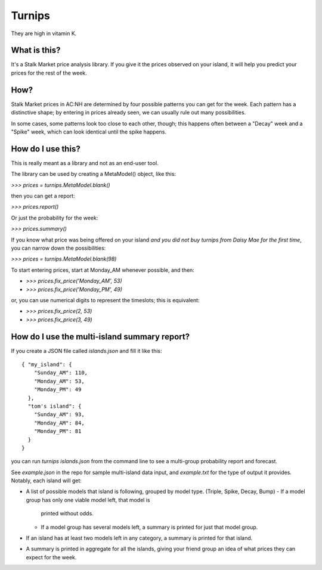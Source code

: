 Turnips
=======

They are high in vitamin K.


What is this?
-------------

It's a Stalk Market price analysis library. If you give it the prices
observed on your island, it will help you predict your prices for the
rest of the week.


How?
----

Stalk Market prices in AC:NH are determined by four possible patterns
you can get for the week. Each pattern has a distinctive shape; by
entering in prices already seen, we can usually rule out many
possibilities.

In some cases, some patterns look too close to each other, though;
this happens often between a "Decay" week and a "Spike" week, which
can look identical until the spike happens.


How do I use this?
------------------

This is really meant as a library and not as an end-user tool.

The library can be used by creating a MetaModel() object, like this:

`>>> prices = turnips.MetaModel.blank()`

then you can get a report:

`>>> prices.report()`

Or just the probability for the week:

`>>> prices.summary()`

If you know what price was being offered on your island *and you did
not buy turnips from Daisy Mae for the first time*, you can narrow
down the possibilities:

`>>> prices = turnips.MetaModel.blank(98)`

To start entering prices, start at Monday_AM whenever possible, and then:

- `>>> prices.fix_price('Monday_AM', 53)`
- `>>> prices.fix_price('Monday_PM', 49)`

or, you can use numerical digits to represent the timeslots; this is equivalent:

- `>>> prices.fix_price(2, 53)`
- `>>> prices.fix_price(3, 49)`


How do I use the multi-island summary report?
---------------------------------------------

If you create a JSON file called `islands.json` and fill it like this::

  { "my_island": {
      "Sunday_AM": 110,
      "Monday_AM": 53,
      "Monday_PM": 49
    },
    "tom's island": {
      "Sunday_AM": 93,
      "Monday_AM": 84,
      "Monday_PM": 81
    }
  }

you can run `turnips islands.json` from the command line to see a
multi-group probability report and forecast.

See `example.json` in the repo for sample multi-island data input, and
`example.txt` for the type of output it provides.  Notably, each
island will get:

- A list of possible models that island is following, grouped by model
  type. (Triple, Spike, Decay, Bump)
  - If a model group has only one viable model left, that model is
    printed without odds.
  - If a model group has several models left, a summary is printed for
    just that model group.
- If an island has at least two models left in any category, a summary
  is printed for that island.
- A summary is printed in aggregate for all the islands, giving your
  friend group an idea of what prices they can expect for the week.
